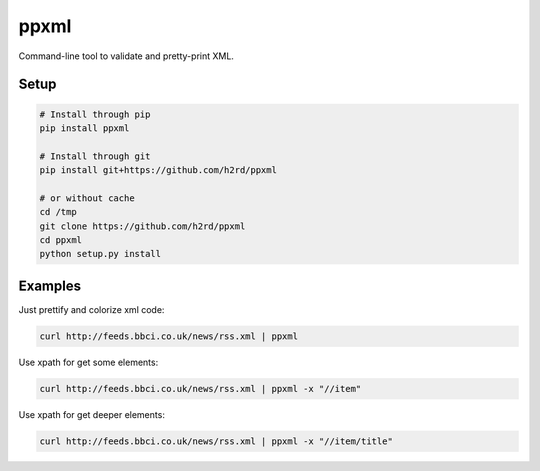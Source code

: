 ppxml
=====

Command-line tool to validate and pretty-print XML.

Setup
-----

.. code-block:: bash

  # Install through pip
  pip install ppxml

  # Install through git
  pip install git+https://github.com/h2rd/ppxml

  # or without cache
  cd /tmp
  git clone https://github.com/h2rd/ppxml
  cd ppxml
  python setup.py install

Examples
--------

Just prettify and colorize xml code:

.. code-block:: bash

    curl http://feeds.bbci.co.uk/news/rss.xml | ppxml

Use xpath for get some elements:

.. code-block:: bash

    curl http://feeds.bbci.co.uk/news/rss.xml | ppxml -x "//item"

Use xpath for get deeper elements:

.. code-block:: bash

    curl http://feeds.bbci.co.uk/news/rss.xml | ppxml -x "//item/title"
